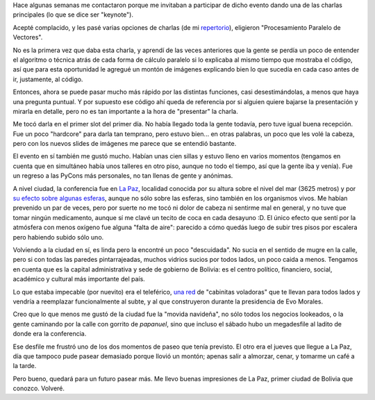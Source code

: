.. title: PyCon Bolivia 2023
.. date: 2023-12-21 18:40:00
.. tags: La Paz, Python, PyCon, conferencia, paseo, viaje

Hace algunas semanas me contactaron porque me invitaban a participar de dicho evento dando una de las charlas principales (lo que se dice ser "keynote").

Acepté complacido, y les pasé varias opciones de charlas (de mi `repertorio <http://www.taniquetil.com.ar/bdvfiles/charlas.html>`_), eligieron "Procesamiento Paralelo de Vectores". 

.. image:: /images/bolivia23/tecito.jpeg
    :alt: Tecito de coca en el desayuno

No es la primera vez que daba esta charla, y aprendí de las veces anteriores que la gente se perdía un poco de entender el algoritmo o técnica atrás de cada forma de cálculo paralelo si lo explicaba al mismo tiempo que mostraba el código, así que para esta oportunidad le agregué un montón de imágenes explicando bien lo que sucedía en cada caso antes de ir, justamente, al código. 

Entonces, ahora se puede pasar mucho más rápido por las distintas funciones, casi desestimándolas, a menos que haya una pregunta puntual. Y por supuesto ese código ahí queda de referencia por si alguien quiere bajarse la presentación y mirarla en detalle, pero no es tan importante a la hora de "presentar" la charla.

Me tocó darla en el primer slot del primer día. No había llegado toda la gente todavía, pero tuve igual buena recepción. Fue un poco "hardcore" para darla tan temprano, pero estuvo bien... en otras palabras, un poco que les volé la cabeza, pero con los nuevos slides de imágenes me parece que se entendió bastante.

.. image:: /images/bolivia23/comida1.jpeg
    :alt: Mucha comida en la calle, me dijeron que ni se me ocurra

.. image:: /images/bolivia23/comida2.jpeg
    :alt: Había de todo

El evento en sí también me gustó mucho. Habían unas cien sillas y estuvo lleno en varios momentos (tengamos en cuenta que en simultáneo había unos talleres en otro piso, aunque no todo el tiempo, así que la gente iba y venía). Fue un regreso a las PyCons más personales, no tan llenas de gente y anónimas.

A nivel ciudad, la conferencia fue en `La Paz <https://es.wikipedia.org/wiki/La_Paz>`_, localidad conocida por su altura sobre el nivel del mar (3625 metros) y por `su efecto sobre algunas esferas <https://www.youtube.com/watch?v=FsdAkX2eK_s>`_, aunque no sólo sobre las esferas, sino también en los organismos vivos. Me habían prevenido un par de veces, pero por suerte no me tocó ni dolor de cabeza ni sentirme mal en general, y no tuve que tomar ningún medicamento, aunque sí me clavé un tecito de coca en cada desayuno :D. El único efecto que sentí por la atmósfera con menos oxígeno fue alguna "falta de aire": parecido a cómo quedás luego de subir tres pisos por escalera pero habiendo subido sólo uno.

.. image:: /images/bolivia23/ciudad1.jpeg 
    :alt: Mucho contraste entre los grandes edificios y los barrios más humildes sobre la montaña

.. image:: /images/bolivia23/ciudad2.jpeg
    :alt: De noche

Volviendo a la ciudad en sí, es linda pero la encontré un poco "descuidada". No sucia en el sentido de mugre en la calle, pero si con todas las paredes pintarrajeadas, muchos vidrios sucios por todos lados, un poco caida a menos. Tengamos en cuenta que es la capital administrativa y sede de gobierno de Bolivia: es el centro político, financiero, social, académico y cultural más importante del país.

Lo que estaba impecable (por nuevito) era el teleférico, `una red <https://www.miteleferico.bo/mapa-rim>`_ de "cabinitas voladoras" que te llevan para todos lados y vendría a reemplazar funcionalmente al subte, y al que construyeron durante la presidencia de Evo Morales.

Creo que lo que menos me gustó de la ciudad fue la "movida navideña", no sólo todos los negocios lookeados, o la gente caminando por la calle con gorrito de *papanuel*, sino que incluso el sábado hubo un megadesfile al ladito de donde era la conferencia.

Ese desfile me frustró uno de los dos momentos de paseo que tenía previsto. El otro era el jueves que llegue a La Paz, día que tampoco pude pasear demasiado porque llovió un montón; apenas salir a almorzar, cenar, y tomarme un café a la tarde.

.. image:: /images/bolivia23/teleferico.jpeg
    :alt: En una de las estaciones del teleférico

.. image:: /images/bolivia23/feria.jpeg
    :alt: Una feria "navideña" que está todo Diciembre a full

Pero bueno, quedará para un futuro pasear más. Me llevo buenas impresiones de La Paz, primer ciudad de Bolivia que conozco. Volveré.
